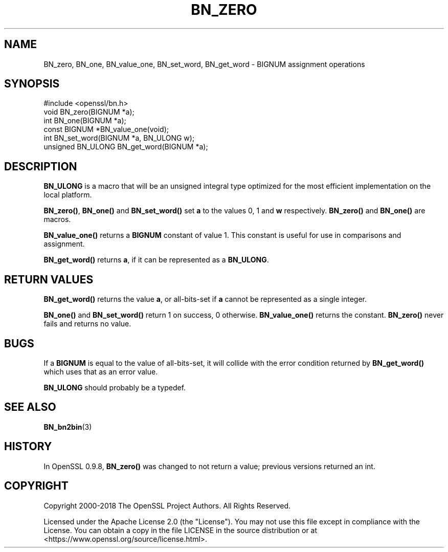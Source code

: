 .\" -*- mode: troff; coding: utf-8 -*-
.\" Automatically generated by Pod::Man 5.01 (Pod::Simple 3.43)
.\"
.\" Standard preamble:
.\" ========================================================================
.de Sp \" Vertical space (when we can't use .PP)
.if t .sp .5v
.if n .sp
..
.de Vb \" Begin verbatim text
.ft CW
.nf
.ne \\$1
..
.de Ve \" End verbatim text
.ft R
.fi
..
.\" \*(C` and \*(C' are quotes in nroff, nothing in troff, for use with C<>.
.ie n \{\
.    ds C` ""
.    ds C' ""
'br\}
.el\{\
.    ds C`
.    ds C'
'br\}
.\"
.\" Escape single quotes in literal strings from groff's Unicode transform.
.ie \n(.g .ds Aq \(aq
.el       .ds Aq '
.\"
.\" If the F register is >0, we'll generate index entries on stderr for
.\" titles (.TH), headers (.SH), subsections (.SS), items (.Ip), and index
.\" entries marked with X<> in POD.  Of course, you'll have to process the
.\" output yourself in some meaningful fashion.
.\"
.\" Avoid warning from groff about undefined register 'F'.
.de IX
..
.nr rF 0
.if \n(.g .if rF .nr rF 1
.if (\n(rF:(\n(.g==0)) \{\
.    if \nF \{\
.        de IX
.        tm Index:\\$1\t\\n%\t"\\$2"
..
.        if !\nF==2 \{\
.            nr % 0
.            nr F 2
.        \}
.    \}
.\}
.rr rF
.\" ========================================================================
.\"
.IX Title "BN_ZERO 3ossl"
.TH BN_ZERO 3ossl 2024-08-14 3.3.1 OpenSSL
.\" For nroff, turn off justification.  Always turn off hyphenation; it makes
.\" way too many mistakes in technical documents.
.if n .ad l
.nh
.SH NAME
BN_zero, BN_one, BN_value_one, BN_set_word, BN_get_word \- BIGNUM assignment
operations
.SH SYNOPSIS
.IX Header "SYNOPSIS"
.Vb 1
\& #include <openssl/bn.h>
\&
\& void BN_zero(BIGNUM *a);
\& int BN_one(BIGNUM *a);
\&
\& const BIGNUM *BN_value_one(void);
\&
\& int BN_set_word(BIGNUM *a, BN_ULONG w);
\& unsigned BN_ULONG BN_get_word(BIGNUM *a);
.Ve
.SH DESCRIPTION
.IX Header "DESCRIPTION"
\&\fBBN_ULONG\fR is a macro that will be an unsigned integral type optimized
for the most efficient implementation on the local platform.
.PP
\&\fBBN_zero()\fR, \fBBN_one()\fR and \fBBN_set_word()\fR set \fBa\fR to the values 0, 1 and
\&\fBw\fR respectively.  \fBBN_zero()\fR and \fBBN_one()\fR are macros.
.PP
\&\fBBN_value_one()\fR returns a \fBBIGNUM\fR constant of value 1. This constant
is useful for use in comparisons and assignment.
.PP
\&\fBBN_get_word()\fR returns \fBa\fR, if it can be represented as a \fBBN_ULONG\fR.
.SH "RETURN VALUES"
.IX Header "RETURN VALUES"
\&\fBBN_get_word()\fR returns the value \fBa\fR, or all-bits-set if \fBa\fR cannot
be represented as a single integer.
.PP
\&\fBBN_one()\fR and \fBBN_set_word()\fR return 1 on success, 0 otherwise.
\&\fBBN_value_one()\fR returns the constant.
\&\fBBN_zero()\fR never fails and returns no value.
.SH BUGS
.IX Header "BUGS"
If a \fBBIGNUM\fR is equal to the value of all-bits-set, it will collide
with the error condition returned by \fBBN_get_word()\fR which uses that
as an error value.
.PP
\&\fBBN_ULONG\fR should probably be a typedef.
.SH "SEE ALSO"
.IX Header "SEE ALSO"
\&\fBBN_bn2bin\fR\|(3)
.SH HISTORY
.IX Header "HISTORY"
In OpenSSL 0.9.8, \fBBN_zero()\fR was changed to not return a value; previous
versions returned an int.
.SH COPYRIGHT
.IX Header "COPYRIGHT"
Copyright 2000\-2018 The OpenSSL Project Authors. All Rights Reserved.
.PP
Licensed under the Apache License 2.0 (the "License").  You may not use
this file except in compliance with the License.  You can obtain a copy
in the file LICENSE in the source distribution or at
<https://www.openssl.org/source/license.html>.

